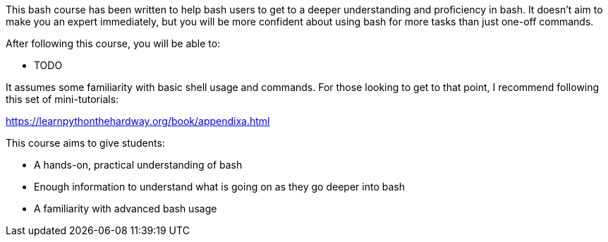 This bash course has been written to help bash users to get to a deeper
understanding and proficiency in bash. It doesn't aim to make you an expert
immediately, but you will be more confident about using bash for more tasks than
just one-off commands.

After following this course, you will be able to:

- TODO

It assumes some familiarity with basic shell usage and commands. For those
looking to get to that point, I recommend following this set of mini-tutorials:

https://learnpythonthehardway.org/book/appendixa.html

This course aims to give students:

- A hands-on, practical understanding of bash
- Enough information to understand what is going on as they go deeper into bash
- A familiarity with advanced bash usage
